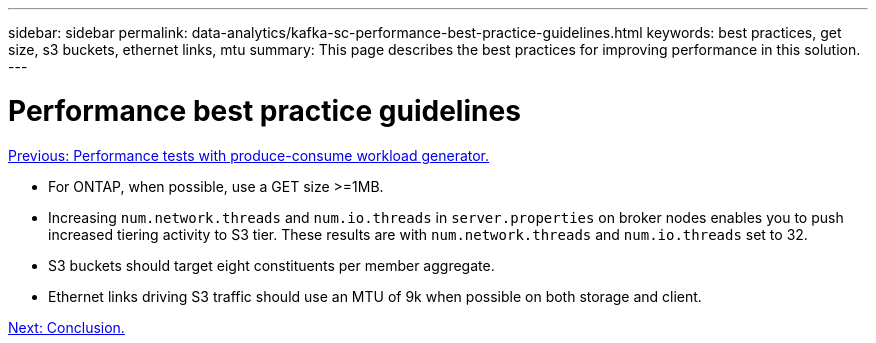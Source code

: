 ---
sidebar: sidebar
permalink: data-analytics/kafka-sc-performance-best-practice-guidelines.html
keywords: best practices, get size, s3 buckets, ethernet links, mtu
summary: This page describes the best practices for improving performance in this solution.
---

= Performance best practice guidelines
:hardbreaks:
:nofooter:
:icons: font
:linkattrs:
:imagesdir: ./../media/

//
// This file was created with NDAC Version 2.0 (August 17, 2020)
//
// 2022-10-03 16:43:19.525098
//


link:kafka-sc-performance-tests-with-produce-consume-workload-generator.html[Previous: Performance tests with produce-consume workload generator.]

[.lead]
* For ONTAP, when possible, use a GET size >=1MB.
* Increasing `num.network.threads` and `num.io.threads` in `server.properties` on broker nodes enables you to push increased tiering activity to S3 tier. These results are with `num.network.threads` and `num.io.threads` set to 32.
* S3 buckets should target eight constituents per member aggregate.
* Ethernet links driving S3 traffic should use an MTU of 9k when possible on both storage and client.

link:kafka-sc-conclusion.html[Next: Conclusion.]